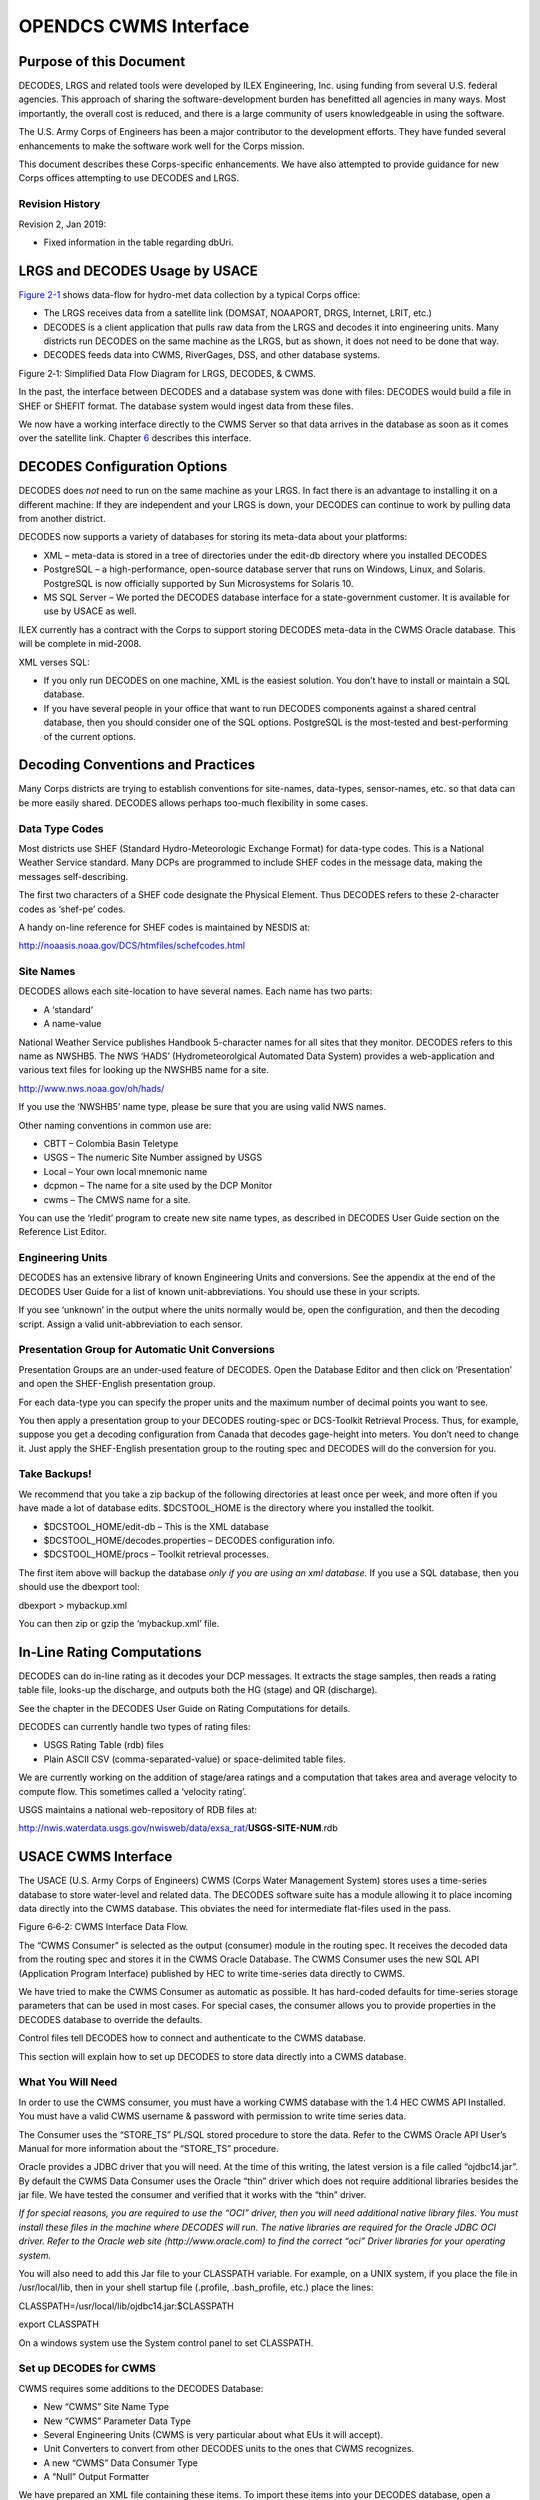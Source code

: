 ######################
OPENDCS CWMS Interface
######################

..
    Document Revision 2

    January, 2019

    This Document is part of the OpenDCS Software Suite for environmental
    data acquisition and processing. The project home is:
    https://github.com/opendcs/opendcs

    See INTENT.md at the project home for information on licensing.

.. contents. Table of Contents
   :depth: 3

Purpose of this Document
========================

DECODES, LRGS and related tools were developed by ILEX Engineering, Inc.
using funding from several U.S. federal agencies. This approach of
sharing the software-development burden has benefitted all agencies in
many ways. Most importantly, the overall cost is reduced, and there is a
large community of users knowledgeable in using the software.

The U.S. Army Corps of Engineers has been a major contributor to the
development efforts. They have funded several enhancements to make the
software work well for the Corps mission.

This document describes these Corps-specific enhancements. We have also
attempted to provide guidance for new Corps offices attempting to use
DECODES and LRGS.

Revision History
----------------

Revision 2, Jan 2019:

-  Fixed information in the table regarding dbUri.

LRGS and DECODES Usage by USACE
===============================

`Figure 2-1 <#anchor-2>`__ shows data-flow for hydro-met data collection
by a typical Corps office:

-  The LRGS receives data from a satellite link (DOMSAT, NOAAPORT, DRGS,
   Internet, LRIT, etc.)
-  DECODES is a client application that pulls raw data from the LRGS and
   decodes it into engineering units. Many districts run DECODES on the
   same machine as the LRGS, but as shown, it does not need to be done
   that way.
-  DECODES feeds data into CWMS, RiverGages, DSS, and other database
   systems.

Figure 2‑1: Simplified Data Flow Diagram for LRGS, DECODES, & CWMS.

In the past, the interface between DECODES and a database system was
done with files: DECODES would build a file in SHEF or SHEFIT format.
The database system would ingest data from these files.

We now have a working interface directly to the CWMS Server so that data
arrives in the database as soon as it comes over the satellite link.
Chapter `6 <#anchor-4>`__ describes this interface.

DECODES Configuration Options
=============================

DECODES does *not* need to run on the same machine as your LRGS. In fact
there is an advantage to installing it on a different machine: If they
are independent and your LRGS is down, your DECODES can continue to work
by pulling data from another district.

DECODES now supports a variety of databases for storing its meta-data
about your platforms:

-  XML – meta-data is stored in a tree of directories under the edit-db
   directory where you installed DECODES
-  PostgreSQL – a high-performance, open-source database server that
   runs on Windows, Linux, and Solaris. PostgreSQL is now officially
   supported by Sun Microsystems for Solaris 10.
-  MS SQL Server – We ported the DECODES database interface for a
   state-government customer. It is available for use by USACE as well.

ILEX currently has a contract with the Corps to support storing DECODES
meta-data in the CWMS Oracle database. This will be complete in
mid-2008.

XML verses SQL:

-  If you only run DECODES on one machine, XML is the easiest solution.
   You don’t have to install or maintain a SQL database.
-  If you have several people in your office that want to run DECODES
   components against a shared central database, then you should
   consider one of the SQL options. PostgreSQL is the most-tested and
   best-performing of the current options.

Decoding Conventions and Practices
==================================

Many Corps districts are trying to establish conventions for site-names,
data-types, sensor-names, etc. so that data can be more easily shared.
DECODES allows perhaps too-much flexibility in some cases.

Data Type Codes
---------------

Most districts use SHEF (Standard Hydro-Meteorologic Exchange Format)
for data-type codes. This is a National Weather Service standard. Many
DCPs are programmed to include SHEF codes in the message data, making
the messages self-describing.

The first two characters of a SHEF code designate the Physical Element.
Thus DECODES refers to these 2-character codes as ‘shef-pe’ codes.

A handy on-line reference for SHEF codes is maintained by NESDIS at:

http://noaasis.noaa.gov/DCS/htmfiles/schefcodes.html

Site Names
----------

DECODES allows each site-location to have several names. Each name has
two parts:

-  A ‘standard’
-  A name-value

National Weather Service publishes Handbook 5-character names for all
sites that they monitor. DECODES refers to this name as NWSHB5. The NWS
‘HADS’ (Hydrometeorolgical Automated Data System) provides a
web-application and various text files for looking up the NWSHB5 name
for a site.

http://www.nws.noaa.gov/oh/hads/

If you use the ‘NWSHB5’ name type, please be sure that you are using
valid NWS names.

Other naming conventions in common use are:

-  CBTT – Colombia Basin Teletype

-  USGS – The numeric Site Number assigned by USGS

-  Local – Your own local mnemonic name

-  dcpmon – The name for a site used by the DCP Monitor

-  cwms – The CMWS name for a site.

You can use the ‘rledit’ program to create new site name types, as
described in DECODES User Guide section on the Reference List Editor.

Engineering Units
-----------------

DECODES has an extensive library of known Engineering Units and
conversions. See the appendix at the end of the DECODES User Guide for a
list of known unit-abbreviations. You should use these in your scripts.

If you see ‘unknown’ in the output where the units normally would be,
open the configuration, and then the decoding script. Assign a valid
unit-abbreviation to each sensor.

Presentation Group for Automatic Unit Conversions
-------------------------------------------------

Presentation Groups are an under-used feature of DECODES. Open the
Database Editor and then click on ‘Presentation’ and open the
SHEF-English presentation group.

For each data-type you can specify the proper units and the maximum
number of decimal points you want to see.

You then apply a presentation group to your DECODES routing-spec or
DCS-Toolkit Retrieval Process. Thus, for example, suppose you get a
decoding configuration from Canada that decodes gage-height into meters.
You don’t need to change it. Just apply the SHEF-English presentation
group to the routing spec and DECODES will do the conversion for you.

Take Backups!
-------------

We recommend that you take a zip backup of the following directories at
least once per week, and more often if you have made a lot of database
edits. $DCSTOOL_HOME is the directory where you installed the toolkit.

-  $DCSTOOL_HOME/edit-db – This is the XML database

-  $DCSTOOL_HOME/decodes.properties – DECODES configuration info.

-  $DCSTOOL_HOME/procs – Toolkit retrieval processes.

The first item above will backup the database *only if you are using an
xml database.* If you use a SQL database, then you should use the
dbexport tool:

dbexport > mybackup.xml

You can then zip or gzip the ‘mybackup.xml’ file.

In-Line Rating Computations
===========================

DECODES can do in-line rating as it decodes your DCP messages. It
extracts the stage samples, then reads a rating table file, looks-up the
discharge, and outputs both the HG (stage) and QR (discharge).

See the chapter in the DECODES User Guide on Rating Computations for
details.

DECODES can currently handle two types of rating files:

-  USGS Rating Table (rdb) files

-  Plain ASCII CSV (comma-separated-value) or space-delimited table
   files.

We are currently working on the addition of stage/area ratings and a
computation that takes area and average velocity to compute flow. This
sometimes called a ‘velocity rating’.

USGS maintains a national web-repository of RDB files at:

http://nwis.waterdata.usgs.gov/nwisweb/data/exsa_rat/**USGS-SITE-NUM**.rdb



USACE CWMS Interface
====================

The USACE (U.S. Army Corps of Engineers) CWMS (Corps Water Management
System) stores uses a time-series database to store water-level and
related data. The DECODES software suite has a module allowing it to
place incoming data directly into the CWMS database. This obviates the
need for intermediate flat-files used in the pass.

Figure 6‑6‑2: CWMS Interface Data Flow.

The “CWMS Consumer” is selected as the output (consumer) module in the
routing spec. It receives the decoded data from the routing spec and
stores it in the CWMS Oracle Database. The CWMS Consumer uses the new
SQL API (Application Program Interface) published by HEC to write
time-series data directly to CWMS.

We have tried to make the CWMS Consumer as automatic as possible. It has
hard-coded defaults for time-series storage parameters that can be used
in most cases. For special cases, the consumer allows you to provide
properties in the DECODES database to override the defaults.

Control files tell DECODES how to connect and authenticate to the CWMS
database.

This section will explain how to set up DECODES to store data directly
into a CWMS database.

What You Will Need
------------------

In order to use the CWMS consumer, you must have a working CWMS database
with the 1.4 HEC CWMS API Installed. You must have a valid CWMS username
& password with permission to write time series data.

The Consumer uses the “STORE_TS” PL/SQL stored procedure to store the
data. Refer to the CWMS Oracle API User’s Manual for more information
about the “STORE_TS” procedure.

Oracle provides a JDBC driver that you will need. At the time of this
writing, the latest version is a file called “ojdbc14.jar”. By default
the CWMS Data Consumer uses the Oracle “thin” driver which does not
require additional libraries besides the jar file. We have tested the
consumer and verified that it works with the “thin” driver.

*If for special reasons, you are required to use the “OCI” driver, then
you will need additional native library files. You must install these
files in the machine where DECODES will run. The native libraries are
required for the Oracle JDBC OCI driver. Refer to the Oracle web site
(http://www.oracle.com) to find the correct “oci” Driver libraries for
your operating system.*

You will also need to add this Jar file to your CLASSPATH variable. For
example, on a UNIX system, if you place the file in /usr/local/lib, then
in your shell startup file (.profile, .bash_profile, etc.) place the
lines:

CLASSPATH=/usr/local/lib/ojdbc14.jar:$CLASSPATH

export CLASSPATH

On a windows system use the System control panel to set CLASSPATH.

Set up DECODES for CWMS
-----------------------

CWMS requires some additions to the DECODES Database:

-  New “CWMS” Site Name Type
-  New “CWMS” Parameter Data Type
-  Several Engineering Units (CWMS is very particular about what EUs it
   will accept).
-  Unit Converters to convert from other DECODES units to the ones that
   CWMS recognizes.
-  A new “CWMS” Data Consumer Type
-  A “Null” Output Formatter

We have prepared an XML file containing these items. To import these
items into your DECODES database, open a terminal window. Then CD to the
DECODES_INSTALL_DIR directory. Then::

    bin/dbimport –r to_import/cwms-import.xml

(If you are working on a Windows machine, substitute backslash for slash
in the above).

CWMS Connection Parameters
--------------------------

Two files are required: A Properties file stores the CWMS connection and
default parameters. An encrypted file stores the username and password
to use when connecting to CWMS.

The CWMS Properties File
~~~~~~~~~~~~~~~~~~~~~~~~

Create a text file in the $DECODES_INSTALL_DIR called
“decodes-cwms.conf”. This is a text file containing ‘name=value’ pairs,
one per line. `Table 8-6-1 <#anchor-22>`__ explains the parameters,
whether or not they are required, and what the default value is. The
parameter name is *not* case sensitive.

+-------------------+-----------------------+-----------------------+
| Name              | Default Value         | **Description**       |
+-------------------+-----------------------+-----------------------+
| dbUri             | No default value      | In the form:          |
|                   | provided              |                       |
|                   |                       | jdb\                  |
|                   |                       | c:oracle:thin:@\ **Ho |
|                   |                       | stName**:1521:**SID** |
+-------------------+-----------------------+-----------------------+
| cwmsVersion       | Raw                   | Optional: This is     |
|                   |                       | used as the default   |
|                   |                       | “Version” part of the |
|                   |                       | time-series           |
|                   |                       | descriptor.           |
+-------------------+-----------------------+-----------------------+
| cwmsOfficeId      | No default value      | This is the CWMS      |
|                   | provided              | office ID passed to   |
|                   |                       | the API “store_ts”    |
|                   |                       | procedure. Typically  |
|                   |                       | this is your          |
|                   |                       | 3-character district  |
|                   |                       | abbreviation.         |
|                   |                       | Example: MVR          |
|                   |                       |                       |
|                   |                       | Note: If you are      |
|                   |                       | using CWMS to store   |
|                   |                       | your DECODES info,    |
|                   |                       | you don’t need to     |
|                   |                       | specify this. It will |
|                   |                       | pick it up from your  |
|                   |                       | DECODES properties.   |
+-------------------+-----------------------+-----------------------+
| DbAuthFile        | $DECODES_INSTALL_DIR/\| Optional: Set this if |
|                   | .cwmsdb.auth          | you want to stored    |
|                   |                       | the database          |
|                   |                       | authentication file   |
|                   |                       | in a different        |
|                   |                       | location.             |
|                   |                       |                       |
|                   |                       | Note: If you are      |
|                   |                       | using CWMS to store   |
|                   |                       | your DECODES info,    |
|                   |                       | you don’t need to     |
|                   |                       | specify this. It will |
|                   |                       | pick it up from your  |
|                   |                       | DECODES properties.   |
+-------------------+-----------------------+-----------------------+
| shefCwmsParamFile | $DECODES_INSTALL_DIR/\| Optional: Set this if |
|                   | shefCwmsParam.prop    | you want to store the |
|                   |                       | SHEF to CWMS mapping  |
|                   |                       | in a different file.  |
+-------------------+-----------------------+-----------------------+

Table 8‑6‑1: CWMS Connection Parameters.

Encrypted Username/Password File
~~~~~~~~~~~~~~~~~~~~~~~~~~~~~~~~

The CWMS Consumer will look for a file called “.cwmsdb.auth” in the
directory $DECODES_INSTALL_DIR. This file will contain the needed login
information in an encrypted form.

A script called “setCwmsUser” has been prepared to facilitate creating
or modifying the file. This script must be run in a terminal session::

    cd $DECODES_INSTALL_DIR
    bin/setCwmsUser
    *(enter username & password when prompted).*
    chmod 600 .cwmsdb.auth

If this is a Windows system, open a DOS (“cmd”) window and type::

    cd %DECODES_INSTALL_DIR%
    bin\setCwmsUser

The program will ask you for a username and password. These will be
encrypted and stored in the file.

After creating the file for the first time, you should set its
permissions so that only you have access to it::

    chmod 600 .cwmsdb.auth

Note: The file should be owned by the user who will run the DECODES
routing spec. The routing-spec will need permission to read this file.

Optional CWMS Parameter Mapping File
~~~~~~~~~~~~~~~~~~~~~~~~~~~~~~~~~~~~

DECODES must build a time-series descriptor that contains a valid CWMS
“Parameter Type”. Since most of the Corps is currently using DECODES
with SHEF codes, we have provided a way to automatically map SHEF codes
to CMWS Parameter Types.

**Note: See section**\ *\ *\ `6.4.1 <#anchor-26>`__\ *\ *\ **for a more
complete description on how DECODES builds the descriptor. You can
specify CWMS data-types directly in the DECODES database, bypassing SHEF
altogether.**

DECODES can do the mappings listed in `Table 6-2 <#anchor-27>`__
automatically. If these are sufficient for you, then you do not need to
create a mapping file.

========= ===============
SHEF Code CWMS Param Type
PC        Precip
HG        Stage
HP        Stage-Pool
HT        Stage-Tail
VB        Volt
BV        Volt
HR        Elev
LF        Stor
QI        Flow-In
QR        Flow
TA        Temp-Air
TW        Temp-Water
US        Speed-Wind
UP        Speed-Wind
UD        Dir-Wind
========= ===============

Table 6‑2: Built-in SHEF to CWMS Parameter Code Mapping

If the above defaults are *not* adequate, you may provide a mapping file
to override or supplement them. Prepare a text file “shefCwmsParam.prop”
and place it in $DECODES_INSTALL_DIR. This is a Java properties file,
containing name=value pairs, one per line. For example, to have SHEF
“HP” map to CWMS Param Type “Stage”, add a line as follows::

    HP=Stage

How DECODES Uses the CWMS API
-----------------------------

DECODES uses a stored procedure in the API called “STORE_TS”. This
procedure requires several arguments to be passed. This section will
explain how DECODES determines these arguments.

The CWMS Time Series Descriptor
~~~~~~~~~~~~~~~~~~~~~~~~~~~~~~~

A CWMS Time-Series descriptor has six parts. Each part is separated with
a period::

    *Location* . *Param* . *ParamType* . *Interval* . *Duration* . *Version*

We have designed the DECODES CWMS Consumer for convenience and
flexibility: For *convenience*, DECODES can build the descriptor
automatically, using information that it already has in the DECODES
database. For *flexibility*, you can explicitly set part or all of the
descriptor in special circumstances.

The following subsections describe each part of the descriptor.

Location
^^^^^^^^

The *Location* corresponds to a DECODES site name. DECODES allows each
site to have multiple names of different types. It also allows each site
to specify which name-type to use by default (see the
“SiteNameTypePreference” parameter in your “decodes.properties” file).

So, if you have CWMS set up with the same names that you use in DECODES,
then you do not need to do anything else.

The consumer will build the location as follows:

-  If a site-name with type “CWMS” exists, use it.

-  Otherwise, use the default site name.

See section `6.4.3 <#anchor-31>`__ below for instructions on creating an
explicit CWMS site-name-type.

Param 
^^^^^^

The ‘Param’ part must exactly-match one of the CWMS parameter in your
database. The preferred way is to specify an explicit “CWMS” data-type
in the Config Sensor record, as shown in `Figure 6-3 <#anchor-33>`__.

.. image:: ./media/cwms-interface/Pictures/1000000000000218000002294C65880F.png
   :width: 3.8799in
   :height: 3.9972in

Figure 6‑3: Config Sensor with Explicit CWMS Data Type.

If no *explicit*\ CWMS data-type is specified, then the Consumer will
attempt to map it from a SHEF code. The consumer will use the mapping
specified in the file described in section `6.3.3 <#anchor-25>`__, or a
default mapping listed in `Table 6-2 <#anchor-27>`__ if the SHEF code is
not found in the file.

ParamType
^^^^^^^^^

By default the consumer will set *ParamType* to “Inst”. You can override
this by adding a sensor property to the DECODES database called
“CwmsParamType”.

Set a Config Sensor Property if you want the value to be applied to all
platforms using shared configuration. Use a Platform Sensor Property to
apply the value to a single platform.

Other valid settings for ParamType include: “Ave”, “Max”, “Min”, or
“Total”.

Interval 
^^^^^^^^^

The *Interval* part specifies the period at which this parameter is
measured. DECODES already has this information in each sensor record. It
will build the appropriately-formatted string.

Duration
^^^^^^^^

The *Duration* part should be “0” for data with a ParamType of “Inst”.
DECODES will handle this automatically. For other types (specified by a
sensor property), DECODES will build a duration string matching the
sensor period. The user can override this choice by adding a sensor
property called “CwmsDuration”.

Version
^^^^^^^

The *Version* is used by different districts in different ways:

1. Some districts always use a constant value like “Raw” for data
   ingested from DECODES.
2. Other districts use the Version component to denote the source of the
   data. That is, which LRGS, DRGS, or file provided the data.
3. Some districts need to use a different Version component for each
   parameter.

The CWMS Consumer accommodates all three situations:

1. To always use a constant value, set the “cwmsVersion” parameter in
   the CWMS Properties file as described above in section
   `6.3.1 <#anchor-21>`__.
2. To have the Version denote the Source of the data: set up separate
   DECODES routing specs for each source. Add a routing spec property
   called “cwmsVersion” set to the appropriate value. A routing spec
   property, if supplied, will override the value in the CWMS Properties
   file.
3. To have a particular version for a particular parameter, add a sensor
   property called “CwmsVersion” containing the desired value. A
   sensor-setting will override any other values.

The CMWS Office ID
~~~~~~~~~~~~~~~~~~

The value for the CWMS office ID is set in the CMWS properties file. See
`Table 8-6-1 <#anchor-22>`__.

You can also specify this as a routing-spec property called
“CwmsOfficeId”. This gives you flexibility: The properties file can
contain the default. Individual routing specs may override the default
if they process data from another office.

The “Store Rule”
~~~~~~~~~~~~~~~~

The store rule value is used by the STORE_TS procedure to control how to
handle the insertion of data samples that already exist in the CWMD
database.

By default, the consumer will set the store rule to “Replace All”. You
may override this by adding a routing-spec property with the desired
setting. The valid values are:

-  Replace All
-  Delete Insert
-  Replace With Non Missing
-  Replace Missing Values Only
-  Do Not Replace

Refer to the API User’s Manual for more information on the store rule
field.

Override Protection
~~~~~~~~~~~~~~~~~~~

This value determines how CWMS will override existing data in the
database. By default, the consumer sets this to 1 (true). To set it to
false (0), add a routing-spec property called “OverrideProt” set to a
value of “0”.

Refer to the API User’s Manual for more information on the override
protection field.

Version Date
~~~~~~~~~~~~

NOT USED ON CURRENT CWMS DATABASE. Default value is null. Refer to the
CWMS Oracle API User’s Manual for more information on this field

Create the Routing Spec
-----------------------

Open the DECODES database editor and create a new routing spec in the
normal manner. For Consumer Type, select “cwms”. For Output Format,
select “null”.

As stated above, the properties shown in `Table 8-6-3 <#anchor-43>`__
may be used to override the built-in defaults. Property names are *not*
case-sensitive.

+--------------+------------------------------------------------------+
| Name         | Description                                          |
+--------------+------------------------------------------------------+
| CwmsOfficeId | Overrides setting in decodes-cwms.conf file.         |
+--------------+------------------------------------------------------+
| StoreRule    | Overrides built-in default of “Replace All”          |
+--------------+------------------------------------------------------+
| OverrideProt | Overrides built-in default of 0 (false). Set to 1    |
|              | for true.                                            |
+--------------+------------------------------------------------------+
| VersionDate  | NOT USED ON CURRENT CWMS DATABASE VERSION. Default   |
|              | value null. Refer to the CWMS Oracle API User’s      |
|              | Manual for more information.                         |
+--------------+------------------------------------------------------+

Table 8‑6‑3: CWMS Routing Spec Properties.

We also recommend that you select the “CWMS” presentation group. This
will ensure that your data is converted into EUs that CWMS will accept.

.. _engineering-units-1:

Engineering Units
-----------------

The sensor engineering-units need to be in compliance with the CWMS
Oracle Database, otherwise the sensor data will not be accepted by CWMS.
We have prepared a presentation group that will automatically convert
your data into CWMS EUs. You simply have to select the presentation
group in the routing spec.

`Figure 6-6-4 <#anchor-45>`__ shows the database editor with the CWMS
presentation group open. See how the presentation group asserts which
units should be used for each parameter type. When you apply the
presentation group to a routing spec, DECODES will automatically convert
the data into the correct units.

.. image:: ./media/cwms-interface/Pictures/10000000000002D3000002D749DAB19B.png
   :width: 5.6453in
   :height: 5.6701in

Figure 6‑6‑4: Database Editor Showing the CWMS Presentation Group.

Refer to the section on Presentation Groups in the DECODES User Guide.
Recall that you can also use the presentation group to omit certain
parameter types from the output. For example, if you do not store
battery voltage in the CWMS database, change the units for VB to ‘omit’.

Troubleshooting
---------------

The DECODES Routing Spec sends log messages to a file in the “routstat”
directory under $DECODES_INSTALL_DIR. Find the file there with the same
name as your routing spec and an extension “.log”. For example if your
Routing Spec is called “cwms_rs”, the log file name will be:
cwms_rs.log.

The remainder of this section will provide examples of possible log
messages, explaining what each means and what to do to correct the
situation. A ‘FATAL’ message will result in the termination of the
routing spec.

FATAL 03/06/07 16:56:46 CwmsConsumer Cannot load configuration from
‘$DECODES_INSTALL_DIR/decodes-cwms.conf': java.io.IOException:
CwmsDbConfig Cannot open config file 'C:\DCSTOOL/decodes-cwms.conf':
java.io.FileNotFoundException: C:\DCSTOOL\decodes-cwms.conf (The system
cannot find the file specified)]

This fatal message means that the decodes-cwms.conf file was not found
under the required directory. Make sure that the decodes-cwms.conf file
is located under the DECODES installed directory.

WARNING 03/06/07 16:31:26 CwmsConsumer Cannot read DB auth from file
'C:\DCSTOOL/.cwmsdb.auth': java.io.FileNotFoundException:
C:\DCSTOOL\.cwmsdb.auth (The system cannot find the file specified)

This warning message means that the authentication file, which contains
the encryption of the username and password for the Database connection,
is not on the right directory. Make sure that the .cwmsdb.auth file is
located under the DECODES installed directory.

FATAL 03/06/07 16:31:26 CwmsConsumer Error getting JDBC ORACLE
connection using driver 'jdbc:oracle:thin:@' to database at
'155.76.210.137:1521:MVRT' for user '': java.sql.SQLException: invalid
arguments in call

CWMS Data Consumer will log Database connection fatal messages if:

- The wrong username/password was sent to it, which in this case make
  sure that the authentication file (.cwmsdb.auth) is on the right
  directory and contains the right username and password (this is the
  sample log shown above)

- The wrong CWMS Database connection information was supplied; in this
  case make sure that the DbUri property on the decodes-cwms.conf file
  contains the right Database connection information

- The CWMS Database server is down, in this case call the CWMS Database
  system administrator

WARNING 03/06/07 17:03:17 CwmsConsumer Cannot read properties file
'C:\DCSTOOL/shefCwmsParam.prop': java.io.FileNotFoundException:
C:\DCSTOOL\shefCwmsParam.prop (The system cannot find the file
specified)

This warning message means that the shefCwmsParam.prop file was not
found under the DECODES installed directory. However, this file is not
required. If the user has decided not to use this file no action need to
be taken. If not, make sure that this file exists under the DECODES
installed directory.

WARNING 03/06/07 15:30:59 CwmsConsumer Platform Site Name nwshb5-STBI4,
Platform Agency MVR, DCP Address CE2DC544, sensor HG Error while
inserting sensor data in cwms_ts.store_ts CWMS procedure
:java.sql.SQLException: ORA-20010: INVALID_OFFICE_ID: "tttMVR" is not a
valid CWMS office id

This warning message means that the office that was set on the
decodes-cwms.conf file is not valid for the CWMS Database. Make sure
that the decodes-cwms.conf file contains the correct office value on the
cwmsofficeid property.

WARNING 03/05/07 16:22:40 CwmsConsumer Platform Site Name nwshb5-STBI4,
Platform Agency MVR, DCP Address CE2DC544, sensor VB Error while
inserting sensor data in cwms_ts.store_ts CWMS procedure
:java.sql.SQLException: ORA-20210: WARNING(cwms_loc.get_ts_code):
STBI4.Volt.Inst.1Hour.0.raw FOR OFFICE: MVR NOT FOUND

This warning message means that the time-series descriptor does not
exists in the CWMS Database. Make sure that the CWMS Database contains
the time-series descriptors specified in the warning message. In this
case ‘STBI4.Volt.Inst.1Hour.0.raw’ for office MVR.

FAILURE 02/23/07 15:20:13 RoutingSpec(CWMSTEST) Error on data consumer
'cwms': decodes.consumer.DataConsumerException: CwmsConsumer Error while
inserting sensor data in cwms_ts.store_ts CWMS procedure
:java.sql.SQLException: ORA-20103: Requested unit conversion is not
available

This warning message means that the CWMS Database does not recognize the
unit value that CWMS Data Consumer sent. Make sure that the sensor unit
is accepted by the CWMS Database, you may need to create a DECODES
presentation group to convert units if the CWMS Database does not handle
the current senor unit. Refer to the DECODES Presentation group on the
DECODES User Manual for more information.

WARNING 03/05/07 16:34:36 CwmsConsumer Platform Site Name nwshb5-CRVI4,
Platform Agency MVR, DCP Address CE637FAC, sensor YA Cannot find CWMS or
SHEF datatype -- skipping.

This warning message means that the time-series descriptor was not
created for that particular sensor. Change the sensor data type to cwms
with the correct cwms code (this is done on the Edit Config Sensor
dialog) or add the mapping of that sensor data type code on the
shefCwmsParam.prop file.

Combining Multiple Databases into One
=====================================

This is used by the USACE Mississippi Valley Division (MVD).

MVD runs an application called “River Gages” on a server at Rock Island.
This server hosts a database hub, as described in this chapter. The hub
exists in the directory ~lrgs/dbhub. See the DECODES Web-Apps User Guide
section on DECODES Database Hub. MVD uses this to collect periodic
snapshots of each district’s database.

The districts are, from north to south:

-  MVP – St. Paul, MN

-  MVR – Rock Island, IL

-  MVS – St. Louis, MO

-  MVM – Memphis, TN

-  MVK – Vicksburg, MS

-  MVN – New Orleans, LA

-  More districts from around the country have seen a benefit to
   RiverGages. It is no longer limited to MVD.

Now the RiverGages WIBS server also hosts a DECODES PostgreSQL database
that combines platforms from each district’s database into one large SQL
database. The RiverGages DCP Monitor and routing specs then run from
this large, combined database, shown in `Figure 7-5 <#anchor-49>`__.

Figure 7‑5: Combining District Databases.

The two files labeled ‘PDT File’ and ‘HADS File’ are used to assign
names and descriptions to platforms that are not in any database.

*At the Rock Island WIBS server, the combined database is under the
DECODES installation at ~lrgs/DECODES7.*

Determining the Controlling District for each Platform
------------------------------------------------------

Recall that each district’s XML DECODES database contains that
district’s platforms. It may also contain platforms of interest from
other districts. So there may be platforms that are duplicated in more
than one database.

-  The ‘controlling district’ is the one with primary responsibility for
   the DCP
-  An ‘observing district’ is a different district that observes data
   from a DCP.

This leads to a problem: When we merge, we should take each platform
*only from the controlling district*. An observing district might not
keep the record up to date with the latest decoding formats and names.

ILEX completed a contract in 2007 to correct this situation: We created
a GUI to allow the administrator of the combined database to detect
duplicate DCPs and then assign one district to be the *controlling
district*.

The merge-script works off of each district’s *DDD-RIVERGAGES-DAS*
network list, where *DDD*\ is the district abbreviation. RiverGages
allows districts that don’t use DECODES to participate in the DCP
monitor. These districts supply only an old-style “.nl” network list
file. Thus the job of this new GUI is to detect duplications in network
lists.

Create a directory under your toolkit installation called ‘dcptoimport’.
In this directory we will prepare a file called
‘controlling-districts.txt’. The GUI below will edit this file.

Start the GUI with the following script:

dupdcps_start -f *dcpmon-config-file* -t *pdt-file* –w *hads-file*

where …

-  *dcpmon-config-file* is the path of the DCP Monitor Config file. This
   file specifies the groups, and indirectly the databases that take
   part in the DCP Monitor. The default if you don’t specify this
   argument is $DECODES_INSTALL_DIR/dcpmon/dcpmon.conf.
-  *pdt-file* is the downloaded PDT file from NESDIS. This is downloaded
   automatically by the LRGS and stored in the LRGS home directory. The
   PDT is used to fill out the PDT Description and PDT Owner columns.
   The default value if you don’t specify an argument is
   “$LRGSHOME/pdt”.
-  *hads-file*\ is a text report downloaded from the National Weather
   Service, containing NWSHB5 names and descriptions for every platform.
   This file is used to fill out the NWSHB5 Code Description columns.
   The default value if you don’t specify this argument is
   “$DECODES_INSTALL_DIR/hads”

At the Rock Island WIBS, the complete command is:

cd $HOME/DECODES7

bin/dupdcps

This calls the generic ‘dupdcps_start.sh’ script as follows:

dupdcps_start –f dcpmon/dcpmon.conf –t $HOME/pdts_compressed.txt –w
dcpmon/hads.txt

.. image:: ./media/cwms-interface/Pictures/1000000000000352000002587FB59429.png
   :width: 5.9925in
   :height: 4.2299in

Figure 7‑6: Duplicate DCPs GUI.

The GUI shows a list of all platforms that are duplicated in multiple
network lists. For each platform, you should select the district which
has primary responsibility (i.e. ‘controls’) that platform. When you
click the ‘Control Office’ column header, platforms that are unresolved
are sorted to the top of the list. Notice that the District pull down
menu shows the Districts that have platform records on the Combine SQL
Database as well as Districts that use the LRGS Network List style.

Caveat: The Duplicate DCPs application expects the .nl files to be under
the same directory as the dcpmon.conf file.

Once the “Save” button is pressed the Application will create a
‘controlling district file’ to be used by the merge-code and the DCP
Monitor. In addition, the Duplicate DCPs Application will create network
list files (.nl style) to be used by the combine-from-hub scripts to
determine how to import duplicate platforms within the districts.

Note the following file locations:

-  This information is saved in the directory
   “$DECODES_INSTALL_DIR/dcptoimport”.

-  The list of controlling districts for each DCP is called
   “controlling-districts.txt”.

-  The network lists are called “\ **DIST**\ **-**\ TOIMPORT.nl”, where
   **DIST** is the 3-letter district abbreviation.

We recommend that you run this GUI periodically (e.g. once per day) to
select the controlling district for any unresolved platforms.

As Platforms are resolved the combine-from-hub.sh script will take care
of importing the right platforms for each district.

Running the Script to Merge Databases
-------------------------------------

The actual merge is accomplished by a script called combine-from-hub.sh.
At Rock Island this is found in the DECODES7/bin directory. We set up
the crontab to run this script at 5:15 Central Time every morning.

This script takes into account the control district that you defined in
the GUI. It will only merge DCPs that each district controls, *or that
no district controls*.

How to Add a New USACE District to the DCP Monitor
--------------------------------------------------

You will add a district to the DCP monitor so that it shows up as a
selectable group at the top-level web page.

The ‘DCPMON directory’ for Rock Island is
/u01/home/lrgs/DECODES7/dcpmon.

If the District Uses DECODES …
------------------------------

Add the district to the database hub mechanism so that you have a
current copy of their database. Make sure the district has a network
list in their database called:

**DDD**-RIVERGAGES-DAS

… where **DDD** is the 3-character district abbreviation.

Modify the ‘dcpmon.conf’ file in the DCP Monitor directory. Define a new
group for the district with the name of the network list. For example,
suppose you had 21 groups before and you are adding district SAJ. Add
this line:

group_22=SAJ-RIVERGAGES-DAS

If the District DOES NOT Use DECODES …
--------------------------------------

Obtain a network list containing the DCPs used by the district. Name the
list **DDD**.nl, where **DDD** is the 3-character district abbreviation.

Place this list into the DCP Monitor directory.

Modify the ‘dcpmon.conf’ file in the DCP Monitor directory. Define a new
group for the district with the name of the network list. For example,
suppose you had 21 groups before and you are adding district SAJ. Add
this line:

group_22=file:SAJ.nl

Restart the DCP Monitor Server
------------------------------

After making changes to the configuration file stop and then restart the
server. CD to the DCPMON directory and …

rm dcpmon.lock

(wait for about 20 seconds, then …)

start_dcpmon

CWMS-Compatible Excel Data Format
=================================

CWMS can import data from an Excel file provided that certain header
rows and columns are provided. As of version 7.4, DECODES can produce
files in this format.

DECODES modules which output data are called “consumers”. Thus the
module which writes these files is called the “Excel Consumer”.

The Excel Consumer receives the formatted data created by a DECODES
Routing spec or Retrieval Process. It then generates an Excel “xls” file
for every DCP on the Network list.

The names of the files generated by this consumer are composed of site
name plus current time in the format YYYYMMDDHHMMSSmmm. For example:
“NADA4-20071010161409390.xls”.

Normally the consumer will create *one file per DCP* with all the
messages for that DCP added to a single file. When you run a routing
spec or retrieval process in real-time, you will want to have a separate
file for each message.

To do this add a property: msgPerXlsFile = true.

This property will indicate to the Excel Consumer that the Routing Spec
is running in real time and that it will generate an excel file for
every decoded message received instead of an excel file for every Site
on the Network List.

Add Excel Consumer to Your System
---------------------------------

Use the Reference List Editor to add the consumer to the DECODES
pull-down menus. Open a command window, and run the ‘rledit’ script in
the bin directory under your toolkit.

-  Under the Enumerations tab:

-  

   -  Select “Data Consumer” from the Enumeration pull down menu
   -  Click the Add button on the right and create the following entry:

-  

   -  

      -  Mnemonic Value: excel
      -  Complete Description: Output to Excel file
      -  Executable Java Class: decodes.excel.ExcelConsumer

-  

   -  Click ok button
   -  Select “Output Format” from the Enumeration pull down menu
   -  Verify that the Null Formatter is on the list, if it is not on the
      list, Click the Add button on the right and create the following
      entry:

-  

   -  

      -  Mnemonic Value: null
      -  Complete Description: Null Formatter

-  

   -  

      -  Executable Java Class: decodes.consumer.NullFormatter

-  

   -  Click ok button
   -  Select File – Save to DB.

Please be careful typing the Java class names above. They must be typed
exactly as shown above. Upper/Lower case is distinct.

Set up a Routing Spec to Produce Excel Files
--------------------------------------------

When setting the Routing Spec:

-  Select excel for “Consumer Type” drop down menu
-  Select null for the “Output Format” drop down menu
-  Set Consumer Args to the directory where the excel files will be
   created, if no directory (full path) is giving on the Consumer Args
   the Excel Consumer will create all Excel files in the DCSTOOL install
   directory.

The following property can be added to the Routing Spec dialog window:

+---------------+-----------------------------------------------------+
| **Name**      | Description                                         |
+---------------+-----------------------------------------------------+
| msgperxlsfile | This property is required when running the Excel    |
|               | Consumer on real time (meaning no until value is    |
|               | defined). Set the msgperxlsfile value to true.      |
+---------------+-----------------------------------------------------+

Control the DSS/CWMS Path Name F-part
-------------------------------------

The F-part of the path name is usually either “rev” or “raw”. If not
specified, DECODES will output “raw”. You can control this by adding a
property to either the configuration or platform sensor:

+-------+-------------------------------------------------------------+
| Name  | Description                                                 |
+-------+-------------------------------------------------------------+
| fpart | This value is optional. This value is either rev or raw. If |
|       | no value is given the Excel Consumer default the FPART to   |
|       | raw.                                                        |
+-------+-------------------------------------------------------------+

Example of an Excel file generated by the Excel Consumer:
---------------------------------------------------------

.. image:: ./media/cwms-interface/Pictures/10000000000001FF000002A22F0A34A1.png
   :width: 5.328in
   :height: 7.0209in

Using CWMS Oracle Database for DECODES Meta Data
================================================

As of version 7.5 you can store the DECODES meta-data inside the Oracle
database used for CWMS. This offers the following advantages:

-  Automated backups
-  Your CWMS location-records and data-types are automatically included
   in DECODES.

This chapter will explain how to configure DECODES for operation with
the CWMS database.

Configure DECODES for CWMS Database
-----------------------------------

`Table 9-4 <#anchor-63>`__ shows the “decodes.properties” file settings
that are appropriate for CWMS. Note that if you set them in
“decodes.properties”, you do *not* need to set them in the CWMS-specific
configuration file discussed in section `6 <#anchor-4>`__.

+----------------------+----------------------+----------------------+
| Name                 | Value for CWMS       | Description          |
+----------------------+----------------------+----------------------+
| editDatabaseType     | CWMS                 | Specifies that your  |
|                      |                      | editable database    |
|                      |                      | will use the CWMS    |
|                      |                      | extensions to the    |
|                      |                      | standard SQL         |
|                      |                      | database.            |
+----------------------+----------------------+----------------------+
| editDatabaseLocation | *\                   | Required parameter   |
|                      | host:portnumber:SID* | that specifies the   |
|                      |                      | location of the      |
|                      |                      | ORACLE CWMS          |
|                      |                      | database.            |
+----------------------+----------------------+----------------------+
| jdbcOracleDriver     | Default =            | Optional Oracle JDBC |
|                      |                      | Driver String. The   |
|                      | jdbc:oracle:thin:@   | default driver is    |
|                      |                      | “thin” but you can   |
|                      |                      | change it to “oci”.  |
|                      |                      | If “oci” is used     |
|                      |                      | native code will     |
|                      |                      | have to be           |
|                      |                      | installed. No need   |
|                      |                      | to modify this       |
|                      |                      | property.            |
+----------------------+----------------------+----------------------+
| DbAuthFile           | $\                   | Optional: Set this   |
|                      | DECODES_INSTALL_DIR/ | if you want to       |
|                      | .decodes.auth        | stored the database  |
|                      |                      | authentication file  |
|                      |                      | in a different       |
|                      |                      | location.            |
+----------------------+----------------------+----------------------+
| sqlTimeZone          | *Required Time-Zone  | Specifies the        |
|                      | Abbreviation.        | time-zone in which   |
|                      | Default=UTC*         | the CWMS database    |
|                      |                      | displays and accepts |
|                      |                      | date/time strings.   |
+----------------------+----------------------+----------------------+

Table 9‑4: DECODES Properties File Settings for CWMS.

Show snapshot of decodes properties panel for setting time zone.
